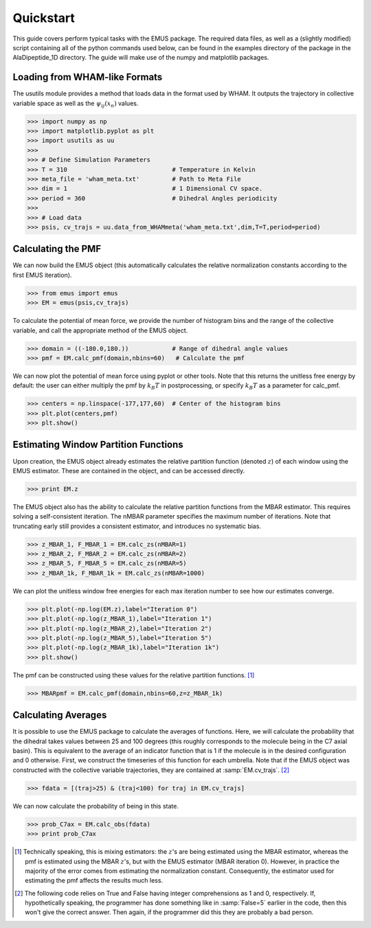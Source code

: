 Quickstart
==========

This guide covers perform typical tasks with the EMUS package.  The required data files, as well as a (slightly modified) script containing all of the python commands used below, can be found in the examples directory of the package in the AlaDipeptide_1D directory. The guide will make use of the numpy and matplotlib packages. 

Loading from WHAM-like Formats
------------------------------
The usutils module provides a method that loads data in the format used by WHAM.  It outputs the trajectory in collective variable space as well as the :math:`\psi_ij(x_n)` values.

>>> import numpy as np                  
>>> import matplotlib.pyplot as plt
>>> import usutils as uu
>>>
>>> # Define Simulation Parameters
>>> T = 310                             # Temperature in Kelvin
>>> meta_file = 'wham_meta.txt'         # Path to Meta File
>>> dim = 1                             # 1 Dimensional CV space.
>>> period = 360                        # Dihedral Angles periodicity
>>>
>>> # Load data
>>> psis, cv_trajs = uu.data_from_WHAMmeta('wham_meta.txt',dim,T=T,period=period)

Calculating the PMF
-------------------
We can now build the EMUS object (this automatically calculates the relative normalization constants according to the first EMUS iteration). 

>>> from emus import emus
>>> EM = emus(psis,cv_trajs)

To calculate the potential of mean force, we provide the number of histogram bins and the range of the collective variable, and call the appropriate method of the EMUS object.

>>> domain = ((-180.0,180.))            # Range of dihedral angle values
>>> pmf = EM.calc_pmf(domain,nbins=60)   # Calculate the pmf

We can now plot the potential of mean force using pyplot or other tools.  Note that this returns the unitless free energy by default: the user can either multiply the pmf by :math:`k_B T` in postprocessing, or specify :math:`k_B T` as a parameter for calc_pmf.

>>> centers = np.linspace(-177,177,60)  # Center of the histogram bins
>>> plt.plot(centers,pmf)
>>> plt.show()

Estimating Window Partition Functions
-------------------------------------
Upon creation, the EMUS object already estimates the relative partition function (denoted :math:`z`) of each window using the EMUS estimator.  These are contained in the object, and can be accessed directly.

>>> print EM.z

The EMUS object also has the ability to calculate the relative partition functions from the MBAR estimator.  This requires solving a self-consistent iteration.  The nMBAR parameter specifies the maximum number of iterations.  Note that truncating early still provides a consistent estimator, and introduces no systematic bias.

>>> z_MBAR_1, F_MBAR_1 = EM.calc_zs(nMBAR=1)
>>> z_MBAR_2, F_MBAR_2 = EM.calc_zs(nMBAR=2)
>>> z_MBAR_5, F_MBAR_5 = EM.calc_zs(nMBAR=5)
>>> z_MBAR_1k, F_MBAR_1k = EM.calc_zs(nMBAR=1000)

We can plot the unitless window free energies for each max iteration number to see how our estimates converge.

>>> plt.plot(-np.log(EM.z),label="Iteration 0")
>>> plt.plot(-np.log(z_MBAR_1),label="Iteration 1")
>>> plt.plot(-np.log(z_MBAR_2),label="Iteration 2")
>>> plt.plot(-np.log(z_MBAR_5),label="Iteration 5")
>>> plt.plot(-np.log(z_MBAR_1k),label="Iteration 1k")
>>> plt.show()

The pmf can be constructed using these values for the relative partition functions. [#estimatornote]_

>>> MBARpmf = EM.calc_pmf(domain,nbins=60,z=z_MBAR_1k)

Calculating Averages
--------------------
It is possible to use the EMUS package to calculate the averages of functions.  Here, we will calculate the probability that the dihedral takes values between 25 and 100 degrees (this roughly corresponds to the molecule being in the C7 axial basin).  This is equivalent to the average of an indicator function that is 1 if the molecule is in the desired configuration and 0 otherwise.  First, we construct the timeseries of this function for each umbrella.  Note that if the EMUS object was constructed with the collective variable trajectories, they are contained at :samp:`EM.cv_trajs`. [#boolnote]_

>>> fdata = [(traj>25) & (traj<100) for traj in EM.cv_trajs]

We can now calculate the probability of being in this state. 

>>> prob_C7ax = EM.calc_obs(fdata)
>>> print prob_C7ax



.. [#estimatornote] Technically speaking, this is mixing estimators: the :math:`z`'s are being estimated using the MBAR estimator, whereas the pmf is estimated using the MBAR :math:`z`'s, but with the EMUS estimator (MBAR iteration 0).  However, in practice the majority of the error comes from estimating the normalization constant.  Consequently, the estimator used for estimating the pmf affects the results much less. 

.. [#boolnote] The following code relies on True and False having integer comprehensions as 1 and 0, respectively.  If, hypothetically speaking, the programmer has done something like in :samp:`False=5` earlier in the code, then this won't give the correct answer.  Then again, if the programmer did this they are probably a bad person.  

